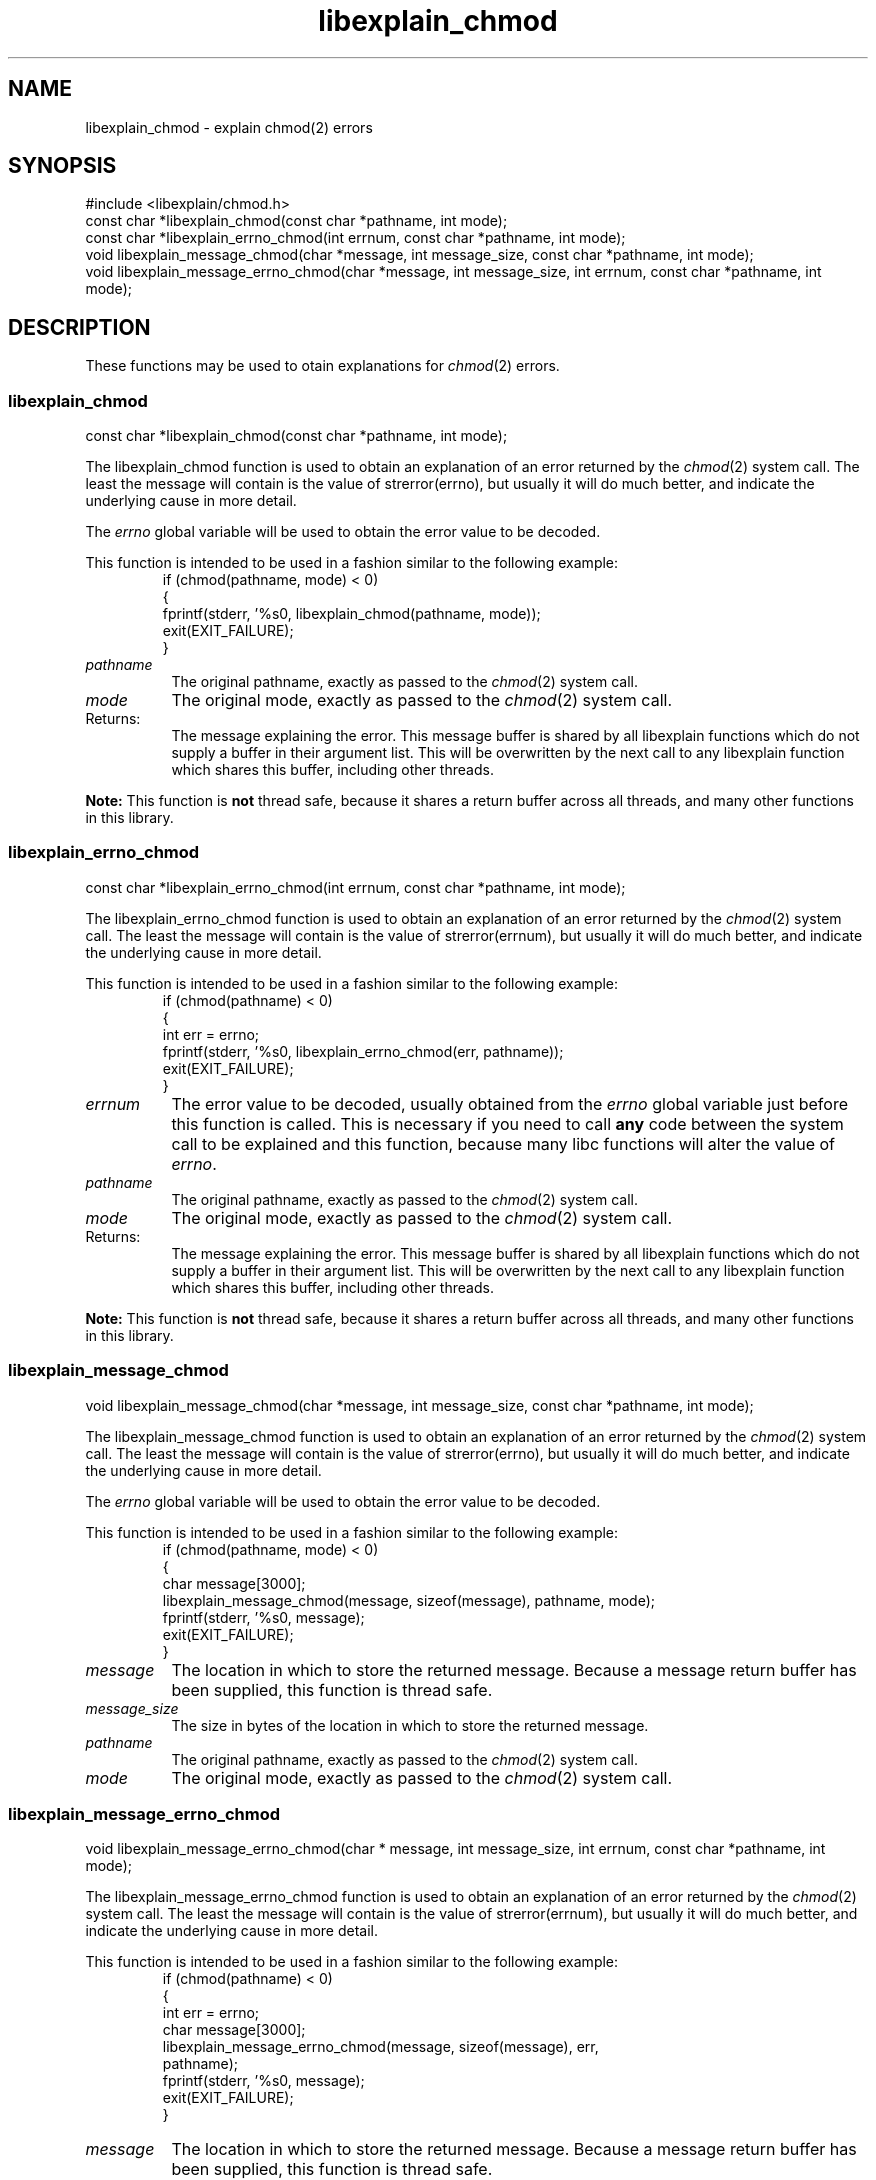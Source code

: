 .\"
.\" libexplain - Explain errno values returned by libc functions
.\" Copyright (C) 2008 Peter Miller
.\" Written by Peter Miller <pmiller@opensource.org.au>
.\"
.\" This program is free software; you can redistribute it and/or modify
.\" it under the terms of the GNU General Public License as published by
.\" the Free Software Foundation; either version 3 of the License, or
.\" (at your option) any later version.
.\"
.\" This program is distributed in the hope that it will be useful,
.\" but WITHOUT ANY WARRANTY; without even the implied warranty of
.\" MERCHANTABILITY or FITNESS FOR A PARTICULAR PURPOSE.  See the GNU
.\" General Public License for more details.
.\"
.\" You should have received a copy of the GNU General Public License
.\" along with this program. If not, see <http://www.gnu.org/licenses/>.
.\"
.ds n) libexplain_chmod
.TH libexplain_chmod 3
.SH NAME
libexplain_chmod \- explain chmod(2) errors
.XX "libexplain_chmod(3)" "explain chmod(2) errors"
.SH SYNOPSIS
#include <libexplain/chmod.h>
.br
const char *libexplain_chmod(const char *pathname, int mode);
.br
const char *libexplain_errno_chmod(int errnum, const char *pathname, int mode);
.br
void libexplain_message_chmod(char *message, int message_size,
const char *pathname, int mode);
.br
void libexplain_message_errno_chmod(char *message, int message_size,
int errnum, const char *pathname, int mode);
.SH DESCRIPTION
These functions may be used to otain
explanations for \f[I]chmod\fP(2) errors.
.\" ------------------------------------------------------------------------
.SS libexplain_chmod
const char *libexplain_chmod(const char *pathname, int mode);
.PP
The libexplain_chmod function is used to obtain an explanation of an
error returned by the \f[I]chmod\fP(2) system call.  The least the
message will contain is the value of \f[CW]strerror(errno)\fP, but
usually it will do much better, and indicate the underlying cause in
more detail.
.PP
The \f[I]errno\fP global variable will be used to obtain the error value
to be decoded.
.PP
This function is intended to be used in a fashion similar to the
following example:
.RS
.ft CW
.nf
if (chmod(pathname, mode) < 0)
{
    fprintf(stderr, '%s\n', libexplain_chmod(pathname, mode));
    exit(EXIT_FAILURE);
}
.fi
.ft R
.RE
.TP 8n
\f[I]pathname\fP
The original pathname, exactly as passed to the \f[I]chmod\fP(2) system call.
.TP 8n
\f[I]mode\fP
The original mode, exactly as passed to the \f[I]chmod\fP(2) system call.
.TP 8n
Returns:
The message explaining the error.  This message buffer is shared by all
libexplain functions which do not supply a buffer in their argument
list.  This will be overwritten by the next call to any libexplain
function which shares this buffer, including other threads.
.PP
\f[B]Note:\fP
This function is \f[B]not\fP thread safe, because it shares a return
buffer across all threads, and many other functions in this library.
.\" ------------------------------------------------------------------------
.SS libexplain_errno_chmod
const char *libexplain_errno_chmod(int errnum, const char *pathname, int mode);
.PP
The libexplain_errno_chmod function is used to obtain an explanation
of an error returned by the \f[I]chmod\fP(2) system call.  The least
the message will contain is the value of \f[CW]strerror(errnum)\fP, but
usually it will do much better, and indicate the underlying cause in
more detail.
.PP
This function is intended to be used in a fashion similar to the
following example:
.RS
.FT CW
.nf
if (chmod(pathname) < 0)
{
    int err = errno;
    fprintf(stderr, '%s\n', libexplain_errno_chmod(err, pathname));
    exit(EXIT_FAILURE);
}
.fi
.ft R
.RE
.TP 8n
\f[I]errnum\fP
The error value to be decoded, usually obtained from the \f[I]errno\fP
global variable just before this function is called.  This is necessary
if you need to call \f[B]any\fP code between the system call to be
explained and this function, because many libc functions will alter the
value of \f[I]errno\fP.
.TP 8n
\f[I]pathname\fP
The original pathname, exactly as passed to the \f[I]chmod\fP(2) system call.
.TP 8n
\f[I]mode\fP
The original mode, exactly as passed to the \f[I]chmod\fP(2) system call.
.TP 8n
Returns:
The message explaining the error.  This message buffer is shared by all
libexplain functions which do not supply a buffer in their argument
list.  This will be overwritten by the next call to any libexplain
function which shares this buffer, including other threads.
.PP
\f[B]Note:\fP
This function is \f[B]not\fP thread safe, because it shares a return
buffer across all threads, and many other functions in this library.
.\" ------------------------------------------------------------------------
.SS libexplain_message_chmod
void libexplain_message_chmod(char *message, int message_size,
const char *pathname, int mode);
.PP
The libexplain_message_chmod function is used to obtain an explanation
of an error returned by the \f[I]chmod\fP(2) system call.  The least
the message will contain is the value of \f[CW]strerror(errno)\fP, but
usually it will do much better, and indicate the underlying cause in
more detail.
.PP
The \f[I]errno\fP global variable will be used to obtain the error value
to be decoded.
.PP
This function is intended to be used in a fashion similar to the
following example:
.RS
.ft CW
.nf
if (chmod(pathname, mode) < 0)
{
    char message[3000];
    libexplain_message_chmod(message, sizeof(message), pathname, mode);
    fprintf(stderr, '%s\n', message);
    exit(EXIT_FAILURE);
}
.fi
.ft R
.RE
.TP 8n
\f[I]message\fP
The location in which to store the returned message.  Because a message
return buffer has been supplied, this function is thread safe.
.TP 8n
\f[I]message_size\fP
The size in bytes of the location in which to store the returned message.
.TP 8n
\f[I]pathname\fP
The original pathname, exactly as passed to the \f[I]chmod\fP(2) system call.
.TP 8n
\f[I]mode\fP
The original mode, exactly as passed to the \f[I]chmod\fP(2) system call.
.\" ------------------------------------------------------------------------
.SS libexplain_message_errno_chmod
void libexplain_message_errno_chmod(char * message, int message_size,
int errnum, const char *pathname, int mode);
.PP
The libexplain_message_errno_chmod function is used to obtain
an explanation of an error returned by the \f[I]chmod\fP(2)
system call.  The least the message will contain is the value of
\f[CW]strerror(errnum)\fP, but usually it will do much better, and
indicate the underlying cause in more detail.
.PP
This function is intended to be used in a fashion similar to the
following example:
.RS
.ft CW
.nf
if (chmod(pathname) < 0)
{
    int err = errno;
    char message[3000];
    libexplain_message_errno_chmod(message, sizeof(message), err,
        pathname);
    fprintf(stderr, '%s\n', message);
    exit(EXIT_FAILURE);
}
.fi
.ft R
.RE
.TP 8n
\f[I]message\fP
The location in which to store the returned message.  Because a message
return buffer has been supplied, this function is thread safe.
.TP 8n
\f[I]message_size\fP
The size in bytes of the location in which to store the returned message.
.TP 8n
\f[I]errnum\fP
The error value to be decoded, usually obtained from the \f[I]errno\fP
global variable just before this function is called.  This is necessary
if you need to call \f[B]any\fP code between the system call to be
explained and this function, because many libc functions will alter the
value of \f[I]errno\fP.
.TP 8n
\f[I]pathname\fP
The original pathname, exactly as passed to the \f[I]chmod\fP(2) system call.
.TP 8n
\f[I]mode\fP
The original mode, exactly as passed to the \f[I]chmod\fP(2) system call.
.\" ------------------------------------------------------------------------
.SH COPYRIGHT
.if n .ds C) (C)
.if t .ds C) \(co
libexplain version \*(v)
.br
Copyright \*(C) 2008 Peter Miller
.SH AUTHOR
Written by Peter Miller <pmiller@opensource.org.au>
